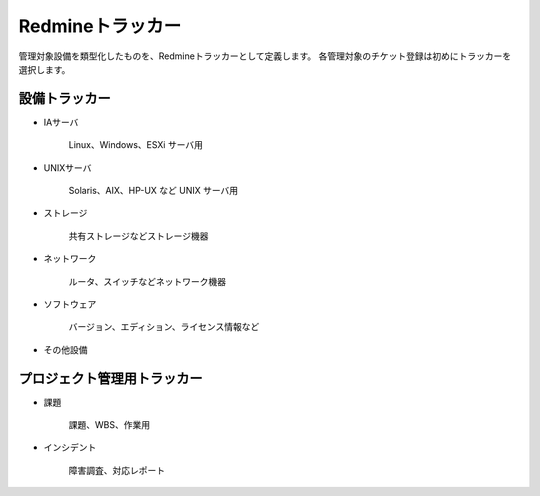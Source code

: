 Redmineトラッカー
-----------------

管理対象設備を類型化したものを、Redmineトラッカーとして定義します。
各管理対象のチケット登録は初めにトラッカーを選択します。

設備トラッカー
^^^^^^^^^^^^^^

* IAサーバ

   Linux、Windows、ESXi サーバ用

* UNIXサーバ

   Solaris、AIX、HP-UX など UNIX サーバ用

* ストレージ

   共有ストレージなどストレージ機器

* ネットワーク

   ルータ、スイッチなどネットワーク機器

* ソフトウェア

   バージョン、エディション、ライセンス情報など

* その他設備

プロジェクト管理用トラッカー
^^^^^^^^^^^^^^^^^^^^^^^^^^^^

* 課題

   課題、WBS、作業用

* インシデント

   障害調査、対応レポート
